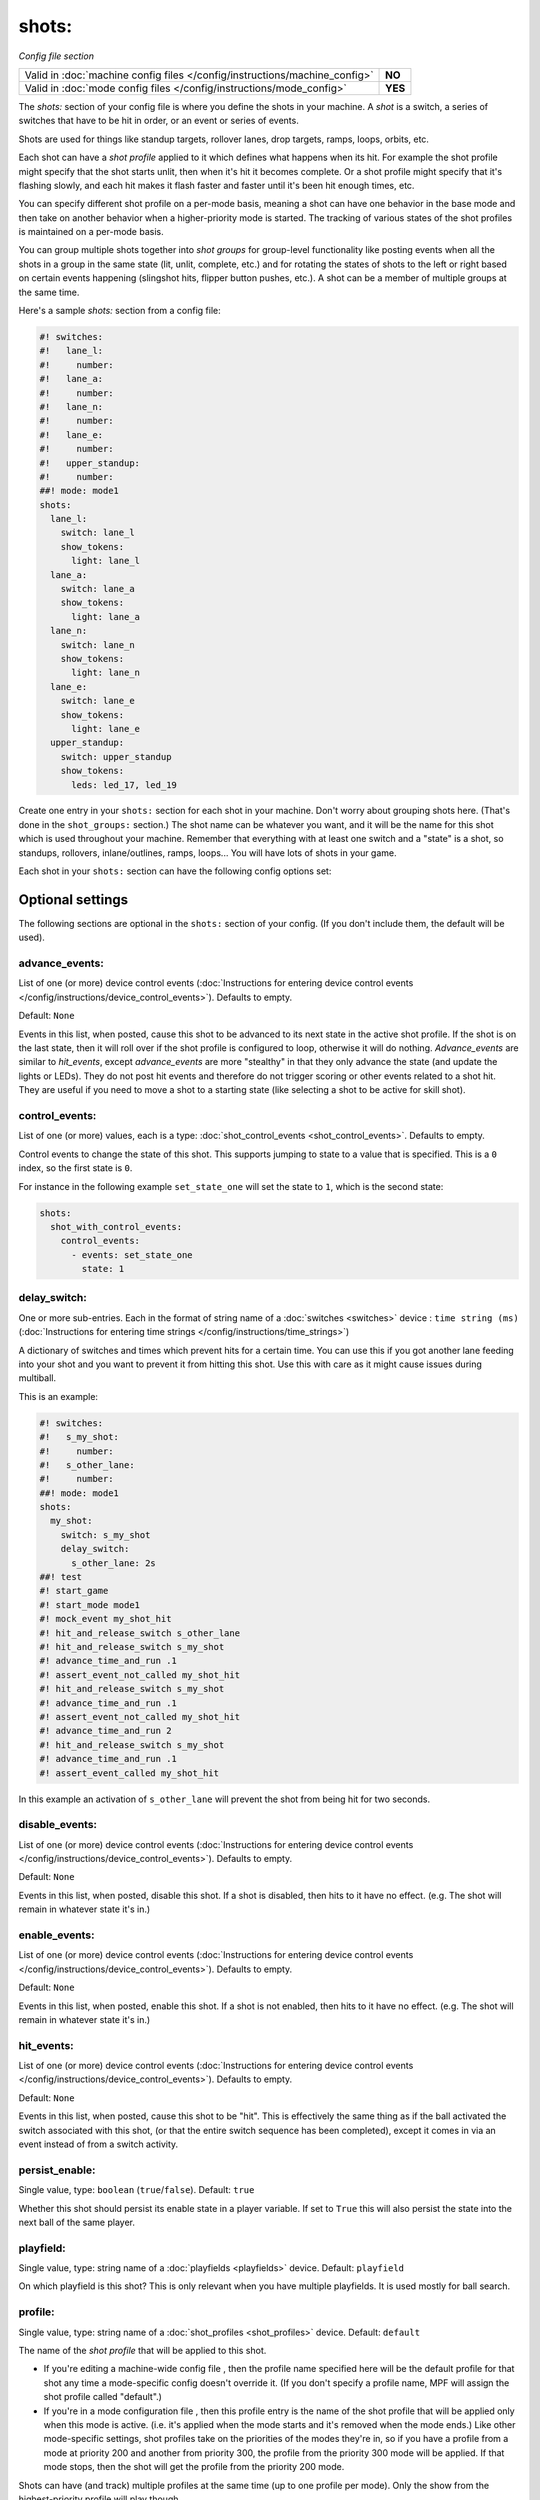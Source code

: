 shots:
======

*Config file section*

+----------------------------------------------------------------------------+---------+
| Valid in :doc:`machine config files </config/instructions/machine_config>` | **NO**  |
+----------------------------------------------------------------------------+---------+
| Valid in :doc:`mode config files </config/instructions/mode_config>`       | **YES** |
+----------------------------------------------------------------------------+---------+

.. overview

The *shots:* section of your config file is where you define
the shots in your machine. A *shot* is a switch, a series of
switches that have to be hit in order, or an event or series of events.

Shots are used for things like standup
targets, rollover lanes, drop targets, ramps, loops, orbits, etc.

Each shot can have a *shot profile* applied to it which defines what
happens when its hit. For example the shot profile might specify that the shot starts unlit,
then when it's hit it becomes complete. Or a shot profile might
specify that it's flashing slowly, and each hit makes it flash faster
and faster until it's been hit enough times, etc.

You can specify different shot profile on a per-mode basis, meaning a shot
can have one behavior in the base mode and then take on another behavior when
a higher-priority mode is started. The tracking of various states of the
shot profiles is maintained on a per-mode basis.

You can group multiple shots together into *shot groups* for group-level
functionality like posting events when all the shots in a group in the
same state (lit, unlit, complete, etc.) and for rotating the states
of shots to the left or right based on certain events happening
(slingshot hits, flipper button pushes, etc.). A shot can be a member of
multiple groups at the same time.

Here's a sample *shots:* section from a config file:

.. code-block:: mpf-config

    #! switches:
    #!   lane_l:
    #!     number:
    #!   lane_a:
    #!     number:
    #!   lane_n:
    #!     number:
    #!   lane_e:
    #!     number:
    #!   upper_standup:
    #!     number:
    ##! mode: mode1
    shots:
      lane_l:
        switch: lane_l
        show_tokens:
          light: lane_l
      lane_a:
        switch: lane_a
        show_tokens:
          light: lane_a
      lane_n:
        switch: lane_n
        show_tokens:
          light: lane_n
      lane_e:
        switch: lane_e
        show_tokens:
          light: lane_e
      upper_standup:
        switch: upper_standup
        show_tokens:
          leds: led_17, led_19

Create one entry in your ``shots:`` section for each shot in your
machine. Don't worry about grouping shots here. (That's done in the
``shot_groups:`` section.) The shot name can be whatever you want, and
it will be the name for this shot which is used throughout your
machine. Remember that everything with at least one switch and a
"state" is a shot, so standups, rollovers, inlane/outlines, ramps,
loops... You will have lots of shots in your game.

Each shot in your ``shots:`` section can have the following config options set:

.. config


Optional settings
-----------------

The following sections are optional in the ``shots:`` section of your config. (If you don't include them, the default will be used).

advance_events:
~~~~~~~~~~~~~~~
List of one (or more) device control events (:doc:`Instructions for entering device control events </config/instructions/device_control_events>`). Defaults to empty.

Default: ``None``

Events in this list, when posted, cause this shot to be advanced
to its next state in the active shot profile. If the shot is on the
last state, then it will roll over if the shot profile is configured
to loop, otherwise it will do nothing. *Advance_events* are similar to
*hit_events*, except *advance_events* are more "stealthy" in that they
only advance the state (and update the lights or LEDs). They do not
post hit events and therefore do not trigger scoring or other events
related to a shot hit. They are useful if you need to move a shot to a
starting state (like selecting a shot to be active for skill shot).

control_events:
~~~~~~~~~~~~~~~
List of one (or more) values, each is a type: :doc:`shot_control_events <shot_control_events>`. Defaults to empty.

Control events to change the state of this shot.
This supports jumping to state to a value that is specified.  This is a
``0`` index, so the first state is ``0``.

For instance in the following example ``set_state_one`` will set the state to ``1``,
which is the second state:

.. code-block:: mpf-config

   shots:
     shot_with_control_events:
       control_events:
         - events: set_state_one
           state: 1

delay_switch:
~~~~~~~~~~~~~
One or more sub-entries. Each in the format of string name of a :doc:`switches <switches>` device : ``time string (ms)`` (:doc:`Instructions for entering time strings </config/instructions/time_strings>`)

A dictionary of switches and times which prevent hits for a certain time.
You can use this if you got another lane feeding into your shot and you want to
prevent it from hitting this shot.
Use this with care as it might cause issues during multiball.

This is an example:

.. code-block:: mpf-config

    #! switches:
    #!   s_my_shot:
    #!     number:
    #!   s_other_lane:
    #!     number:
    ##! mode: mode1
    shots:
      my_shot:
        switch: s_my_shot
        delay_switch:
          s_other_lane: 2s
    ##! test
    #! start_game
    #! start_mode mode1
    #! mock_event my_shot_hit
    #! hit_and_release_switch s_other_lane
    #! hit_and_release_switch s_my_shot
    #! advance_time_and_run .1
    #! assert_event_not_called my_shot_hit
    #! hit_and_release_switch s_my_shot
    #! advance_time_and_run .1
    #! assert_event_not_called my_shot_hit
    #! advance_time_and_run 2
    #! hit_and_release_switch s_my_shot
    #! advance_time_and_run .1
    #! assert_event_called my_shot_hit

In this example an activation of ``s_other_lane`` will prevent the shot from being hit for two seconds.

disable_events:
~~~~~~~~~~~~~~~
List of one (or more) device control events (:doc:`Instructions for entering device control events </config/instructions/device_control_events>`). Defaults to empty.

Default: ``None``

Events in this list, when posted, disable this shot. If a shot is
disabled, then hits to it have no effect. (e.g. The shot will remain
in whatever state it's in.)

enable_events:
~~~~~~~~~~~~~~
List of one (or more) device control events (:doc:`Instructions for entering device control events </config/instructions/device_control_events>`). Defaults to empty.

Default: ``None``

Events in this list, when posted, enable this shot. If a shot is
not enabled, then hits to it have no effect. (e.g. The shot will
remain in whatever state it's in.)

hit_events:
~~~~~~~~~~~
List of one (or more) device control events (:doc:`Instructions for entering device control events </config/instructions/device_control_events>`). Defaults to empty.

Default: ``None``

Events in this list, when posted, cause this shot to be "hit".
This is effectively the same thing as if the ball activated the switch
associated with this shot, (or that the entire switch sequence has
been completed), except it comes in via an event instead of from a
switch activity.

persist_enable:
~~~~~~~~~~~~~~~
Single value, type: ``boolean`` (``true``/``false``). Default: ``true``

Whether this shot should persist its enable state in a player variable.
If set to ``True`` this will also persist the state into the next ball
of the same player.

playfield:
~~~~~~~~~~
Single value, type: string name of a :doc:`playfields <playfields>` device. Default: ``playfield``

On which playfield is this shot?
This is only relevant when you have multiple playfields.
It is used mostly for ball search.

profile:
~~~~~~~~
Single value, type: string name of a :doc:`shot_profiles <shot_profiles>` device. Default: ``default``

The name of the *shot profile* that will be applied to this shot.

+ If you're editing a machine-wide config file , then the profile name
  specified here will be the default profile for that shot any time a
  mode-specific config doesn't override it. (If you don't specify a
  profile name, MPF will assign the shot profile called "default".)
+ If you're in a mode configuration file , then this profile entry is
  the name of the shot profile that will be applied only when this mode
  is active. (i.e. it's applied when the mode starts and it's removed
  when the mode ends.) Like other mode-specific settings, shot profiles
  take on the priorities of the modes they're in, so if you have a
  profile from a mode at priority 200 and another from priority 300, the
  profile from the priority 300 mode will be applied. If that mode
  stops, then the shot will get the profile from the priority 200 mode.

Shots can have (and track) multiple profiles at the same time (up to one
profile per mode). Only the show from the highest-priority profile will
play though.

reset_events:
~~~~~~~~~~~~~
List of one (or more) device control events (:doc:`Instructions for entering device control events </config/instructions/device_control_events>`). Defaults to empty.

Default: ``None``

Events in this list, when posted, reset this shot. Resetting a
shot means that it jumps back to the first state in whatever *shot
profile* is active at that time.

restart_events:
~~~~~~~~~~~~~~~
List of one (or more) device control events (:doc:`Instructions for entering device control events </config/instructions/device_control_events>`). Defaults to empty.

Default: ``None``

Events in this list, when posted, restart this shot. Restarting a shot is
equivalent to resetting and then enabling the shot, done with a single event.

show_tokens:
~~~~~~~~~~~~
One or more sub-entries. Each in the format of ``string`` : template_str

A subsection containing key-value pairs that are passed to the show that's
run when this shot is in a certain state.

For example, consider the following shot config:

.. code-block:: mpf-config

   #! switches:
   #!   switch1:
   #!     number:
   ##! mode: mode1
   shot_profiles:
     flash:
       states:
         - name: unlit
           show: "off"
         - name: lit
           show: "flash"
   shots:
     shot1:
       switch: switch1
       profile: flash
       show_tokens:
         leds: led1

The shot above has a show token called *leds* which is set to *led1*. This means that when
a show associated with this shot is played, if that show contains placeholder tokens for ``(leds)``,
they will be dynamically replaced with the value of ``led1`` when that show is played by this shot.

The purpose of show tokens is so you can create resuable shows that you could apply to any shot.

For example, imagine if you wanted to create a shot to flash an LED between red and off. It might look like this:

.. code-block:: mpf-config

  # show to flash an LED
  shows:
    flash_light:
      - time: 0
        lights:
          (leds): red
      - time: 1
        lights:
          (leds): off

Assuming the "flash" profile (as defined in the ``profile: flash`` in the above shot) was configured for the state
that show was in, when the shot entered that state, it would replace the ``(leds):`` section of the show with ``led1``.

More information about :doc:`show tokens </shows/tokens>`

start_enabled:
~~~~~~~~~~~~~~
Single value, type: ``boolean`` (``true``/``false``). Defaults to empty.

Whether the shot starts as enabled (if you set this to ``True``) or as
disabled (if you set this to ``False``).
If you do not set this, MPF will check if there are ``enable_events``.
The shot will start disabled in that case or enabled otherwise.

switch:
~~~~~~~
List of one (or more) values, each is a type: string name of a :doc:`switches <switches>` device. Defaults to empty.

The name of the switch (or a list of switches) for this shot. You can
use multiple switches if the shot happens to have multiple switches,
though this is rare. (Maybe there are two standups on the sides of a
ramp that you always want to be the same so you just create them as
one logical shot?)

Do *not* enter multiple switches here for different
shots, like for a bank of rollover lanes. In that case you would set up
each shot as its own shot here and then group them via ``shot_groups:``.

Also do *not* enter multiple switches if you want the shot to be
complete when all the switches are hit. (That's what the
``switch_sequence:`` setting is for.) Entering multiple switches here is
just in case you have a shot where you want any of the switches being
hit to count as that shot being hit.

switches:
~~~~~~~~~
List of one (or more) values, each is a type: string name of a :doc:`switches <switches>` device. Defaults to empty.

This setting is the same as the ``switch:`` setting above. You can technically
enter a single switch or a list of switches in either the ``switch:`` setting
or the ``switches:`` setting, but we include both since it was confusing to
be able to enter multiple switches for a singlular "switch" setting and vice
versa.

console_log:
~~~~~~~~~~~~
Single value, type: one of the following options: none, basic, full. Default: ``basic``

Log level for the console log for this device.

debug:
~~~~~~
Single value, type: ``boolean`` (``true``/``false``). Default: ``false``

Set this to *true* to add lots of logging information about this shot
to the debug log. This is helpful when you’re trying to troubleshoot
problems with this shot.

file_log:
~~~~~~~~~
Single value, type: one of the following options: none, basic, full. Default: ``basic``

Log level for the file log for this device.

label:
~~~~~~
Single value, type: ``string``. Default: ``%``

The plain-English name for this device that will show up in operator
menus and trouble reports.

tags:
~~~~~
List of one (or more) values, each is a type: ``string``. Defaults to empty.

A list of one or more tags that apply to this device. Tags allow you
to access groups of devices by tag name.


Related How To guides
---------------------

* :doc:`/game_logic/shots/index`
